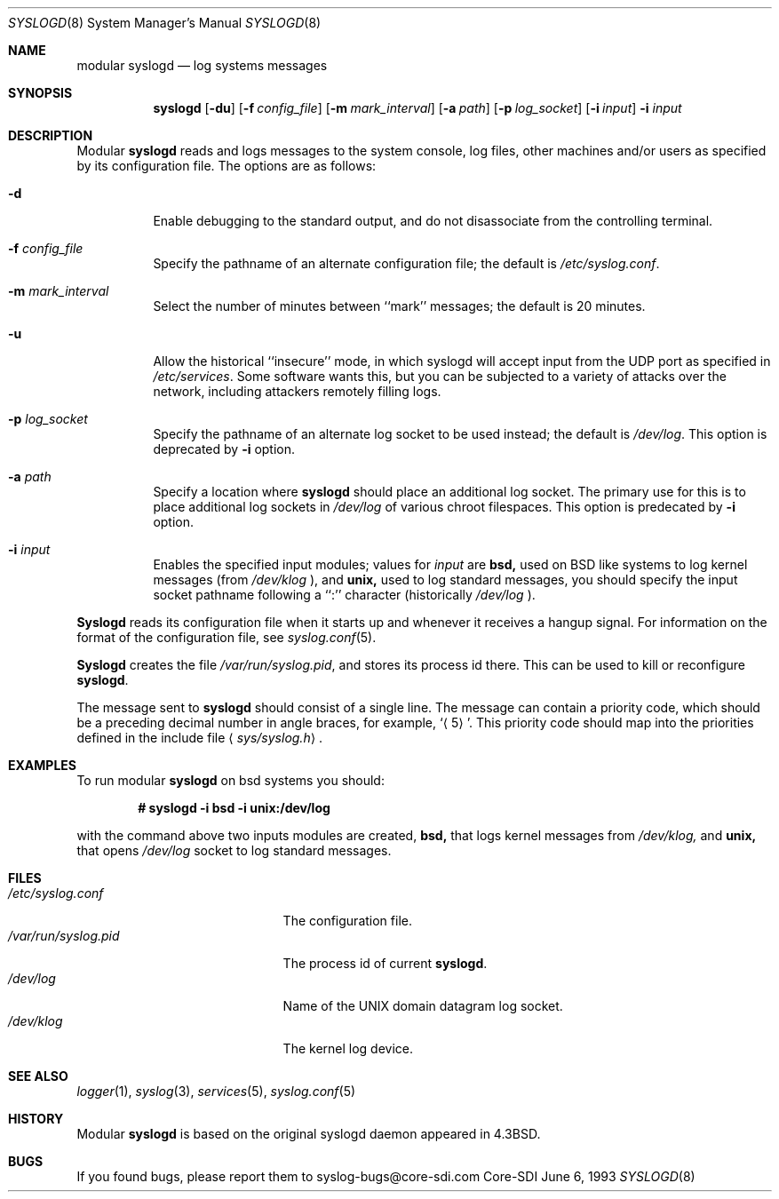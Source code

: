 .\"	$CoreSDI: syslogd.8,v 1.9 2000/06/14 23:22:19 claudio Exp $
.\"
.\" Copyright (c) 1983, 1986, 1991, 1993
.\"	The Regents of the University of California.  All rights reserved.
.\"
.\" Redistribution and use in source and binary forms, with or without
.\" modification, are permitted provided that the following conditions
.\" are met:
.\" 1. Redistributions of source code must retain the above copyright
.\"    notice, this list of conditions and the following disclaimer.
.\" 2. Redistributions in binary form must reproduce the above copyright
.\"    notice, this list of conditions and the following disclaimer in the
.\"    documentation and/or other materials provided with the distribution.
.\" 3. All advertising materials mentioning features or use of this software
.\"    must display the following acknowledgment:
.\"	This product includes software developed by the University of
.\"	California, Berkeley and its contributors.
.\" 4. Neither the name of the University nor the names of its contributors
.\"    may be used to endorse or promote products derived from this software
.\"    without specific prior written permission.
.\"
.\" THIS SOFTWARE IS PROVIDED BY THE REGENTS AND CONTRIBUTORS ``AS IS'' AND
.\" ANY EXPRESS OR IMPLIED WARRANTIES, INCLUDING, BUT NOT LIMITED TO, THE
.\" IMPLIED WARRANTIES OF MERCHANTABILITY AND FITNESS FOR A PARTICULAR PURPOSE
.\" ARE DISCLAIMED.  IN NO EVENT SHALL THE REGENTS OR CONTRIBUTORS BE LIABLE
.\" FOR ANY DIRECT, INDIRECT, INCIDENTAL, SPECIAL, EXEMPLARY, OR CONSEQUENTIAL
.\" DAMAGES (INCLUDING, BUT NOT LIMITED TO, PROCUREMENT OF SUBSTITUTE GOODS
.\" OR SERVICES; LOSS OF USE, DATA, OR PROFITS; OR BUSINESS INTERRUPTION)
.\" HOWEVER CAUSED AND ON ANY THEORY OF LIABILITY, WHETHER IN CONTRACT, STRICT
.\" LIABILITY, OR TORT (INCLUDING NEGLIGENCE OR OTHERWISE) ARISING IN ANY WAY
.\" OUT OF THE USE OF THIS SOFTWARE, EVEN IF ADVISED OF THE POSSIBILITY OF
.\" SUCH DAMAGE.
.\"
.\"     from: @(#)syslogd.8	8.1 (Berkeley) 6/6/93
.\"	$NetBSD: syslogd.8,v 1.3 1996/01/02 17:41:48 perry Exp $
.\"
.Dd June 6, 1993
.Dt SYSLOGD 8
.Os Core-SDI
.Sh NAME
modular
.Nm syslogd
.Nd log systems messages
.Sh SYNOPSIS
.Nm syslogd
.Op Fl du
.Op Fl f Ar config_file
.Op Fl m Ar mark_interval
.Op Fl a Ar path
.Op Fl p Ar log_socket
.Op Fl i Ar input
.Fl i Ar input
.Sh DESCRIPTION
Modular
.Nm syslogd
reads and logs messages to the system console, log files, other
machines and/or users as specified by its configuration file.
The options are as follows:
.Bl -tag -width Ds
.It Fl d
Enable debugging to the standard output,
and do not disassociate from the controlling terminal.
.It Fl f Ar config_file
Specify the pathname of an alternate configuration file;
the default is
.Pa /etc/syslog.conf .
.It Fl m Ar mark_interval
Select the number of minutes between ``mark'' messages;
the default is 20 minutes.
.It Fl u
Allow the historical ``insecure'' mode, in which syslogd will
accept input from the UDP port as specified in
.Pa /etc/services .
Some software wants this, but you can be subjected to a variety of
attacks over the network, including attackers remotely filling logs.
.It Fl p Ar log_socket
Specify the pathname of an alternate log socket to be used instead;
the default is
.Pa /dev/log .
This option is deprecated by
.Fl i
option.
.It Fl a Pa path
Specify a location where
.Nm syslogd
should place an additional log socket.
The primary use for this is to place additional log sockets in
.Pa /dev/log
of various chroot filespaces. This option is predecated by
.Fl i
option.
.It Fl i Ar input
Enables the specified input modules; values for
.Ar input
are
.Cm bsd,
used on BSD like systems to log kernel messages (from
.Pa /dev/klog
),
and 
.Cm unix,
used to log standard messages, you should specify the input socket
pathname following a ``:'' character (historically
.Pa /dev/log
).
.El
.Pp
.Nm Syslogd
reads its configuration file when it starts up and whenever it
receives a hangup signal.
For information on the format of the configuration file,
see
.Xr syslog.conf 5 .
.Pp
.Nm Syslogd
creates the file
.Pa /var/run/syslog.pid ,
and stores its process
id there.
This can be used to kill or reconfigure
.Nm syslogd .
.Pp
The message sent to
.Nm syslogd
should consist of a single line.
The message can contain a priority code, which should be a preceding
decimal number in angle braces, for example,
.Sq Aq 5 .
This priority code should map into the priorities defined in the
include file
.Aq Pa sys/syslog.h .
.Sh EXAMPLES
To run modular
.Nm
on bsd systems you should:
.Pp
.Dl # syslogd -i bsd -i unix:/dev/log
.Pp
with the command above two inputs modules are created,
.Cm bsd,
that logs kernel messages from
.Pa /dev/klog,
and
.Cm unix,
that opens
.Pa /dev/log
socket to log standard messages.
.Sh FILES
.Bl -tag -width /var/run/syslog.pid -compact
.It Pa /etc/syslog.conf
The configuration file.
.It Pa /var/run/syslog.pid
The process id of current
.Nm syslogd .
.It Pa /dev/log
Name of the
.Tn UNIX
domain datagram log socket.
.It Pa /dev/klog
The kernel log device.
.El
.Sh SEE ALSO
.Xr logger 1 ,
.Xr syslog 3 ,
.Xr services 5 ,
.Xr syslog.conf 5
.Sh HISTORY
Modular
.Nm
is based on the original syslogd daemon appeared in
.Bx 4.3 .
.Sh BUGS
If you found bugs, please report them to syslog-bugs@core-sdi.com

